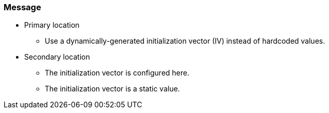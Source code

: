 === Message

* Primary location
** Use a dynamically-generated initialization vector (IV) instead of hardcoded values.

* Secondary location
** The initialization vector is configured here.
** The initialization vector is a static value.
